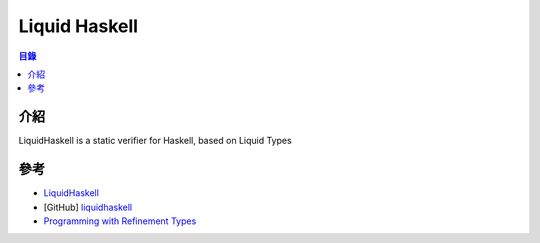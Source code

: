 ========================================
Liquid Haskell
========================================


.. contents:: 目錄


介紹
========================================

LiquidHaskell is a static verifier for Haskell, based on Liquid Types



參考
========================================

* `LiquidHaskell <http://goto.ucsd.edu/~rjhala/liquid/haskell/blog/about/>`_
* [GitHub] `liquidhaskell <https://github.com/ucsd-progsys/liquidhaskell>`_
* `Programming with Refinement Types <https://ucsd-progsys.github.io/liquidhaskell-tutorial/01-intro.html>`_
